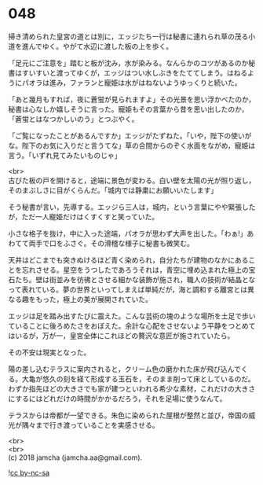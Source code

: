 #+OPTIONS: toc:nil
#+OPTIONS: \n:t

* 048

  掃き清められた皇宮の道とは別に，エッジたち一行は秘書に連れられ草の茂る小道を進んでゆく。やがて水辺に渡した板の上を歩く。

  「足元にご注意を」踏むと板が沈み，水が染みる。なんらかのコツがあるのか秘書はすいすいと渡ってゆくが，エッジはつい水しぶきをたててしまう。はねるようにパオラは進み，ファランと寵姫は水がはねないようゆっくりと続いた。

  「あと幾月もすれば，夜に蒼蛍が見られますよ」その光景を思い浮かべたのか，秘書は心なしか嬉しそうに言った。寵姫もその言葉から昔を思い出したのか，「蒼蛍とはなつかしいのう」とつぶやく。

  「ご覧になったことがあるんですか」エッジがたずねた。「いや，陛下の使いがな。陛下のお気に入りだと言うてな」草の合間からのぞく水面をながめ，寵姫は言う。「いずれ見てみたいものじゃ」

  <br>
  古びた板の戸を開けると，途端に景色が変わる。白い壁を太陽の光が照り返し，そのまぶしさに目がくらんだ。「城内では静粛にお願いいたします」

  そう秘書が言い，先導する。エッジら三人は，城内，という言葉にやや緊張したが，ただ一人寵姫だけはくすくすと笑っていた。

  小さな格子を抜け，中に入った途端，パオラが思わず大声を出した。「わぁ!」あわてて両手で口をふさぐ。その滑稽な様子に秘書も微笑む。

  天井はどこまでも突きぬけるほど青く染められ，自分たちが建物のなかにあることを忘れさせる。星空をうつしたであろうそれは，青空に埋め込まれた極上の宝石たち。壁は街並みを彷彿とさせる細かな装飾が施され，職人の技術が結晶となって表れている。夢の世界といってしまえば単純だが，海と調和する離宮とは異なる趣をもった，極上の美が展開されていた。

  エッジは足を踏み出すたびに震えた。こんな芸術の塊のような場所を土足で歩いていることに後ろめたさをおぼえた。余計な心配をさせないよう平静をつとめてはいるが，万が一，皇宮全体にこれほどの贅沢な意匠が施されていたら。

  その不安は現実となった。

  陽の差し込むテラスに案内されると，クリーム色の磨かれた床が飛び込んでくる。大亀が悠久の刻を経て形成する玉石を，そのまま削って床としているのだ。わずか指先ほどの大きさでも家が建つといわれる希少な素材，これだけの大きさにするにはどれだけの時間がかかるだろう，それを足場に使うなんて。

  テラスからは帝都が一望できる。朱色に染められた屋根が整然と並び，帝国の威光が隅々まで行き渡っていることを実感させる。


  <br>
  <br>
  (c) 2018 jamcha (jamcha.aa@gmail.com).

  ![[https://i.creativecommons.org/l/by-nc-sa/4.0/88x31.png][cc by-nc-sa]]
